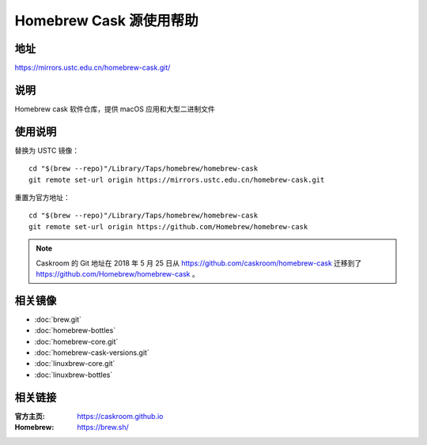 ========================
Homebrew Cask 源使用帮助
========================

地址
====

https://mirrors.ustc.edu.cn/homebrew-cask.git/

说明
====

Homebrew cask 软件仓库，提供 macOS 应用和大型二进制文件

使用说明
========

替换为 USTC 镜像：

::

    cd "$(brew --repo)"/Library/Taps/homebrew/homebrew-cask
    git remote set-url origin https://mirrors.ustc.edu.cn/homebrew-cask.git

重置为官方地址：

::

    cd "$(brew --repo)"/Library/Taps/homebrew/homebrew-cask
    git remote set-url origin https://github.com/Homebrew/homebrew-cask
    
.. note::
    Caskroom 的 Git 地址在 2018 年 5 月 25 日从 https://github.com/caskroom/homebrew-cask 迁移到了
    https://github.com/Homebrew/homebrew-cask 。

相关镜像
========
- :doc:`brew.git`
- :doc:`homebrew-bottles`
- :doc:`homebrew-core.git`
- :doc:`homebrew-cask-versions.git`
- :doc:`linuxbrew-core.git`
- :doc:`linuxbrew-bottles`

相关链接
========

:官方主页: https://caskroom.github.io
:Homebrew: https://brew.sh/
